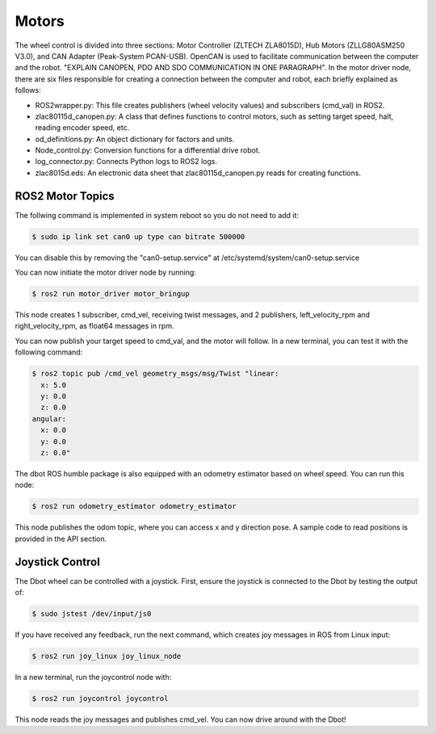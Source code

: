 Motors
======
The wheel control is divided into three sections: Motor Controller (ZLTECH ZLA8015D), Hub Motors (ZLLG80ASM250 V3.0), and CAN Adapter (Peak-System PCAN-USB). OpenCAN is used to facilitate communication between the computer and the robot. "EXPLAIN CANOPEN, PDO AND SDO COMMUNICATION IN ONE PARAGRAPH". In the motor driver node, there are six files responsible for creating a connection between the computer and robot, each briefly explained as follows:

- ROS2wrapper.py: This file creates publishers (wheel velocity values) and subscribers (cmd_val) in ROS2.
- zlac80115d_canopen.py: A class that defines functions to control motors, such as setting target speed, halt, reading encoder speed, etc.
- od_definitions.py: An object dictionary for factors and units.
- Node_control.py: Conversion functions for a differential drive robot.
- log_connector.py: Connects Python logs to ROS2 logs.
- zlac8015d.eds: An electronic data sheet that zlac80115d_canopen.py reads for creating functions.

ROS2 Motor Topics
---------------

.. note::

The follwing command is implemented in system reboot so you do not need to add it:

.. code-block:: console

    $ sudo ip link set can0 up type can bitrate 500000

You can disable this by removing the "can0-setup.service" at /etc/systemd/system/can0-setup.service

You can now initiate the motor driver node by running:

.. code-block:: console

    $ ros2 run motor_driver motor_bringup

This node creates 1 subscriber, cmd_vel, receiving twist messages, and 2 publishers, left_velocity_rpm and right_velocity_rpm, as float64 messages in rpm.

You can now publish your target speed to cmd_val, and the motor will follow. In a new terminal, you can test it with the following command:

.. code-block:: console

    $ ros2 topic pub /cmd_vel geometry_msgs/msg/Twist "linear:
      x: 5.0
      y: 0.0
      z: 0.0
    angular:
      x: 0.0
      y: 0.0
      z: 0.0"

The dbot ROS humble package is also equipped with an odometry estimator based on wheel speed. You can run this node:

.. code-block:: console

    $ ros2 run odometry_estimator odometry_estimator

This node publishes the odom topic, where you can access x and y direction pose. A sample code to read positions is provided in the API section.

Joystick Control
---------------

The Dbot wheel can be controlled with a joystick. First, ensure the joystick is connected to the Dbot by testing the output of:

.. code-block:: console

    $ sudo jstest /dev/input/js0

If you have received any feedback, run the next command, which creates joy messages in ROS from Linux input:

.. code-block:: console

    $ ros2 run joy_linux joy_linux_node

In a new terminal, run the joycontrol node with:

.. code-block:: console

    $ ros2 run joycontrol joycontrol

This node reads the joy messages and publishes cmd_vel. You can now drive around with the Dbot!
